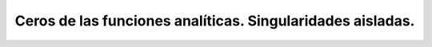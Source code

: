 Ceros de las funciones analíticas. Singularidades aisladas.
===========================================================